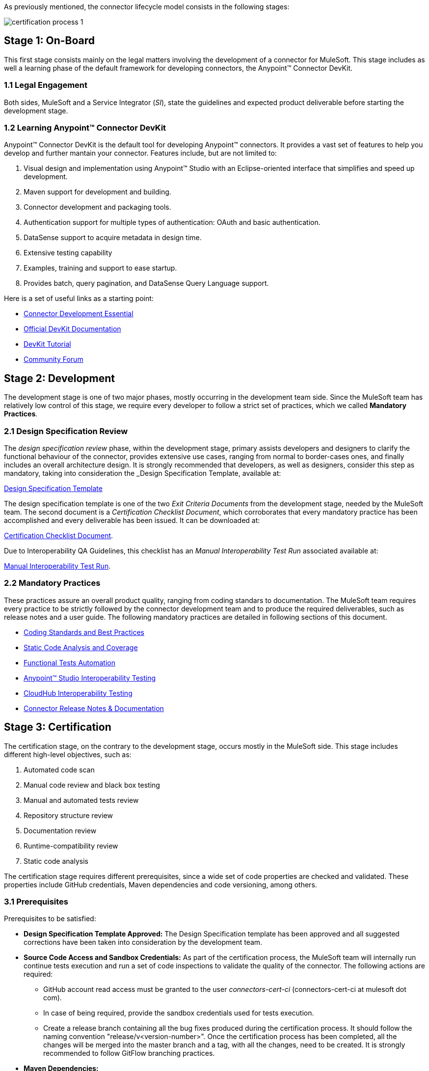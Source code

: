 

As previously mentioned, the connector lifecycle model consists in the following stages:

image::{imagesdir}/certification-process-1.png[]

== Stage 1: On-Board

This first stage consists mainly on the legal matters involving the development of a connector for MuleSoft. This stage includes as well a learning phase of the default framework for developing connectors, the Anypoint™ Connector DevKit.

=== 1.1 Legal Engagement

Both sides, MuleSoft and a Service Integrator (_SI_), state the guidelines and expected product deliverable before starting the development stage.


=== 1.2 Learning Anypoint™ Connector DevKit

Anypoint™ Connector DevKit is the default tool for developing Anypoint™ connectors. It provides a vast set of features to help you develop and further mantain your connector. Features include, but are not limited to:

. Visual design and implementation using Anypoint™ Studio with an Eclipse-oriented interface that simplifies and speed up development.
. Maven support for development and building.
. Connector development and packaging tools.
. Authentication support for multiple types of authentication: OAuth and basic authentication.
. DataSense support to acquire metadata in design time.
. Extensive testing capability
. Examples, training and support to ease startup.
. Provides batch, query pagination, and DataSense Query Language support.

Here is a set of useful links as a starting point:

    * http://training.mulesoft.com/instructor-led-training/connector-development-essentials-private-class-ilt[Connector Development Essential]
    * http://www.mulesoft.org/documentation/display/current/Anypoint+Connector+DevKit[Official DevKit Documentation]
    * http://www.mulesoft.org/documentation/display/current/Tutorial+-+Barn+Connector[DevKit Tutorial]
    * http://forum.mulesoft.org/mulesoft/products/mulesoft_anypoint_devkit[Community Forum]

== Stage 2: Development

The development stage is one of two major phases, mostly occurring in the development team side. Since the MuleSoft team has relatively low control of this stage, we require every developer to follow a strict set of practices, which we called *Mandatory Practices*.

=== 2.1 Design Specification Review

The _design specification review_ phase, within the development stage, primary assists developers and designers to clarify the functional behaviour of the connector, provides extensive use cases, ranging from normal to border-cases ones, and finally includes an overall architecture design. It is strongly recommended that developers, as well as designers, consider this step as mandatory, taking into consideration the _Design Specification Template, available at:

link:attachments/designSpecificationTemplate.html[Design Specification Template]


The design specification template is one of the two _Exit Criteria Documents_ from the development stage, needed by the MuleSoft team. The second document is a _Certification Checklist Document_, which corroborates that every mandatory practice has been accomplished and every deliverable has been issued. It can be downloaded at:

https://drive.google.com/uc?export=download&id=0B8N265C555thOG5HZDRTOTEtUXM[Certification Checklist Document].

Due to Interoperability QA Guidelines, this checklist has an _Manual Interoperability Test Run_ associated available at:

https://drive.google.com/uc?export=download&id=0B8N265C555thNW0tMElvejlVVGc[Manual Interoperability Test Run].


//<<certification-checklist,Certification Checklist>>


=== 2.2 Mandatory Practices

These practices assure an overall product quality, ranging from coding standars to documentation. The MuleSoft team requires every practice to be strictly followed by the connector development team and to produce the required deliverables, such as release notes and a user guide. The following mandatory practices are detailed in following sections of this document.


* http://mulesoft.github.io/connector-certification-docs/current/user-manual.html#static-code-analysis-and-coverage[Coding Standards and Best Practices]
* http://mulesoft.github.io/connector-certification-docs/current/user-manual.html#_static_code_analysis_with_sonarqube[Static Code Analysis and Coverage]
* http://mulesoft.github.io/connector-certification-docs/current/user-manual.html#_automated_functional_testing[Functional Tests Automation]
* http://mulesoft.github.io/connector-certification-docs/current/user-manual.html#_studio_interoperability_qa[Anypoint™ Studio Interoperability Testing]
* http://mulesoft.github.io/connector-certification-docs/current/user-manual.html#_cloudhub-interoperability-testing[CloudHub Interoperability Testing]
* http://mulesoft.github.io/connector-certification-docs/current/user-manual.html#_templates[Connector Release Notes & Documentation]



== Stage 3: Certification

The certification stage, on the contrary to the development stage, occurs mostly in the MuleSoft side. This stage includes different high-level objectives, such as:

. Automated code scan
. Manual code review and black box testing
. Manual and automated tests review
. Repository structure review
. Documentation review
. Runtime-compatibility review
. Static code analysis


The certification stage requires different prerequisites, since a wide set of code properties are checked and validated. These properties include GitHub credentials, Maven dependencies and code versioning, among others.


=== 3.1 Prerequisites

Prerequisites to be satisfied:

* *Design Specification Template Approved:* The Design Specification template has been approved and all suggested corrections have been taken into consideration by the development team.

* *Source Code Access and Sandbox Credentials:* As part of the certification process, the MuleSoft team will internally run continue tests execution and run a set of code inspections to validate the quality of the connector. The following actions are required:
** GitHub account read access must be granted to the user _connectors-cert-ci_ (connectors-cert-ci at mulesoft dot com).
** In case of being required, provide the sandbox credentials used for tests execution.
** Create a release branch containing all the bug fixes produced during the certification process. It should follow the naming convention "release/v<version-number>". Once the certification process has been completed, all the changes will be merged into the master branch and a tag, with all the changes, need to be created. It is strongly recommended to follow GitFlow branching practices.

* *Maven Dependencies:*
** The connector must be a final version: No SNAPSHOTS are allowed.
** SNAPSHOT dependencies are not allowed.
** External dependencies need to be located in well know public repositories.

* *Presentation Demo:* The objective of this demo is to go over the functional aspects of the connector, the overview of the system to be connected and underlying integration technologies (REST/WSDL/SDK). The audience of this meeting will mainly be Product Managers, Connectors Engineers Leads and QA members.

* *Complete the <<certification-checklist,Certification Checklist>>*

* *Connector Documentation:* Access to the connector documentation is required.

* *Versioning:* The Connector must follow the following versioning scheme. Given a version number MAJOR.MINOR.PATCH, only increment MAJOR version when you make incompatible API changes; increment MINOR version when you add functionality in a backwards-compatible manner; and increment PATCH version when you make backwards-compatible bug fixes.

=== 3.2 Certification

Once all the previous steps have been completed, The MuleSoft team will start the certification process, which is by nature an iterative process. The MuleSoft team in charge will reporte different recommendations, which need to be taken into consideration by the connector development team, otherwise the certification will fail.

The MuleSoft team will define a tentative starting date for the certification process, where we strongly recommend to the connector development team to allocate different time windows, so as to respond to our recommendations. Once all the recommendations have been resolved and implemented, the certification process ends. However, if there is no active engagement in solving the proposed recommendations within a seven-days period, the whole certification process will be suspended and a new tentative starting date will be defined.

The MuleSoft team provides a CloudBees dedicated account (http://www.cloudbees.com) that the connector development team can use to monitor tests executions and static code analysis reports.

It is important to mention that the main communication channel between the MuleSoft team and the connector team is the MuleSoft connector forum, part of the Mulesoft forum community.


// @Todo: Define new releases criteria.


=== 3.3 Results


* *Support Training:* Mule support team will provide T1 support and will help the customer to isolated the issue and identify it if the issue is a Mule issue or a connector issue.

//The objective of this birth view training is to provide to the support team a general understanding of the connector and tools that help to isolate the problem.


* *Upload to Mulesoft Connector Library:* Certified connectors will be uploaded in the https://www.mulesoft.com/library[Mule Connectors Library]. After your connector passes certification, MuleSoft sends you an estimated date for when your connector will appear on the MuleSoft library. As part of this process, the following information need to be provided:

** High level description of the connector. The https://www.mulesoft.com/library#!/salesforce-integration-connector?types=connector[SalesForce connector] can be used as a template example. 

** URL to release notes.

** URL to functional documentation.

** URL to Anypoint™ Connector DevKit generated documentation.


== Stage 4: Publishing

The final stage in the connector lifecycle model is publishing, which is mainly carried out in the MuleSoft team side. Once the certification process has been successfully completed, the connector will be deployed and published in the Mulesoft Connector Library.


== Release Re-Certification

Mule ESB and Anypoint™ Studio have a release cycle of three month, where the MuleSoft team needs to assure that previously published connectors are compatible with new releases. Due to class-loading issues and data-mapping problems, already published connectors might not work in new Mule ESB versions. Therefore, prior to Mule ESB and Anypoint™ Studio releases, regression tests need to be run in order to assure full forward compatibility.

If regression testing fails, it is up to the connector development team to decide whether the connector will support or not newer versions of Mule ESB and Anypoint™ Studio.
